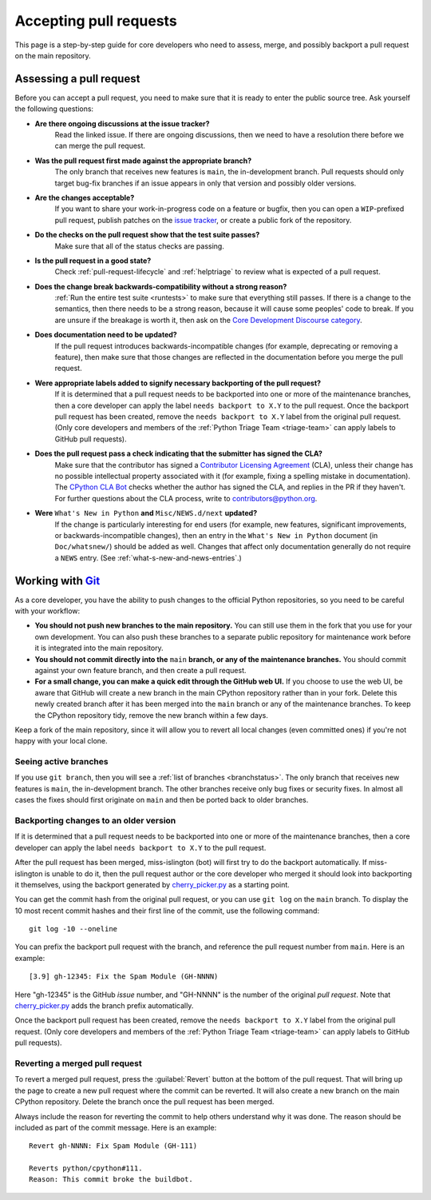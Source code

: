 .. _committing:

Accepting pull requests
=======================

.. highlight:: none

This page is a step-by-step guide for core developers who need to assess,
merge, and possibly backport a pull request on the main repository.

Assessing a pull request
------------------------

Before you can accept a pull request, you need to make sure that it is ready
to enter the public source tree. Ask yourself the following questions:

* **Are there ongoing discussions at the issue tracker?**
   Read the linked issue. If there are ongoing discussions, then
   we need to have a resolution there before we can merge the pull request.

* **Was the pull request first made against the appropriate branch?**
   The only branch that receives new features is ``main``, the
   in-development branch. Pull requests should only target bug-fix branches
   if an issue appears in only that version and possibly older versions.

* **Are the changes acceptable?**
   If you want to share your work-in-progress code on a feature or bugfix,
   then you can open a ``WIP``-prefixed pull request, publish patches on
   the `issue tracker`_, or create a public fork of the repository.

* **Do the checks on the pull request show that the test suite passes?**
   Make sure that all of the status checks are passing.

* **Is the pull request in a good state?**
   Check :ref:`pull-request-lifecycle` and :ref:`helptriage` to review what
   is expected of a pull request.

* **Does the change break backwards-compatibility without a strong reason?**
   :ref:`Run the entire test suite <runtests>` to make sure that everything
   still passes. If there is a change to the semantics, then there needs to
   be a strong reason, because it will cause some peoples' code to break.
   If you are unsure if the breakage is worth it, then ask
   on the `Core Development Discourse category
   <https://discuss.python.org/c/core-dev/23>`__.

* **Does documentation need to be updated?**
   If the pull request introduces backwards-incompatible changes (for example,
   deprecating or removing a feature), then make sure that those changes
   are reflected in the documentation before you merge the pull request.

* **Were appropriate labels added to signify necessary backporting of the pull request?**
   If it is determined that a pull request needs to be
   backported into one or more of the maintenance branches, then a core
   developer can apply the label ``needs backport to X.Y`` to the pull
   request. Once the backport pull request has been created, remove the
   ``needs backport to X.Y`` label from the original pull request. (Only
   core developers and members of the :ref:`Python Triage Team <triage-team>`
   can apply labels to GitHub pull requests).

* **Does the pull request pass a check indicating that the submitter has signed the CLA?**
   Make sure that the contributor has signed a `Contributor
   Licensing Agreement <https://www.python.org/psf/contrib/contrib-form/>`_
   (CLA), unless their change has no possible intellectual property
   associated with it (for example, fixing a spelling mistake in documentation).
   The `CPython CLA Bot <https://github.com/apps/cpython-cla-bot/>`_
   checks whether the author has signed the CLA, and replies in the PR
   if they haven't. For further questions about the CLA
   process, write to contributors@python.org.

* **Were** ``What's New in Python`` **and** ``Misc/NEWS.d/next`` **updated?**
   If the change is particularly interesting for end users (for example, new features,
   significant improvements, or backwards-incompatible changes), then an
   entry in the ``What's New in Python`` document (in ``Doc/whatsnew/``) should
   be added as well. Changes that affect only documentation generally do not
   require a ``NEWS`` entry. (See :ref:`what-s-new-and-news-entries`.)


Working with Git_
-----------------

.. seealso::
   :ref:`gitbootcamp`

As a core developer, you have the ability to push changes to the official
Python repositories, so you need to be careful with your workflow:

* **You should not push new branches to the main repository.**  You can
  still use them in the fork that you use for your own development.
  You can also push these branches to a separate public repository
  for maintenance work before it is integrated into the main repository.

* **You should not commit directly into the** ``main`` **branch, or any of the maintenance branches.**
  You should commit against your own feature branch, and then create a
  pull request.

* **For a small change, you can make a quick edit through the GitHub web UI.**
  If you choose to use the web UI, be aware that GitHub will
  create a new branch in the main CPython repository rather than in your fork.
  Delete this newly created branch after it has been merged into the
  ``main`` branch or any of the maintenance branches. To keep the CPython
  repository tidy, remove the new branch within a few days.

Keep a fork of the main repository, since it will allow you to revert all
local changes (even committed ones) if you're not happy with your local
clone.


.. _Git: https://git-scm.com/


.. _committing-active-branches:

Seeing active branches
^^^^^^^^^^^^^^^^^^^^^^

If you use ``git branch``, then you will see a :ref:`list of branches
<branchstatus>`. The only branch that receives new features is
``main``, the in-development branch. The other branches receive only
bug fixes or security fixes. In almost all cases the fixes should first
originate on ``main`` and then be ported back to older branches.


.. _branch-merge:

Backporting changes to an older version
^^^^^^^^^^^^^^^^^^^^^^^^^^^^^^^^^^^^^^^

If it is determined that a pull request needs to be backported into one or
more of the maintenance branches, then a core developer can apply the label
``needs backport to X.Y`` to the pull request.

After the pull request has been merged, miss-islington (bot) will first try to
do the backport automatically. If miss-islington is unable to do it,
then the pull request author or the core developer who merged it should look into
backporting it themselves, using the backport generated by cherry_picker.py_
as a starting point.

You can get the commit hash from the original pull request, or you can use
``git log`` on the ``main`` branch. To display the 10 most recent commit
hashes and their first line of the commit, use the following command::

   git log -10 --oneline

.. _backport-pr-title:

You can prefix the backport pull request with the branch, and reference
the pull request number from ``main``. Here is an example::

   [3.9] gh-12345: Fix the Spam Module (GH-NNNN)

Here "gh-12345" is the GitHub *issue* number, and "GH-NNNN" is the
number of the original *pull request*.
Note that cherry_picker.py_ adds the branch prefix automatically.

Once the backport pull request has been created, remove the
``needs backport to X.Y`` label from the original pull request. (Only
core developers and members of the :ref:`Python Triage Team <triage-team>`
can apply labels to GitHub pull requests).

.. _cherry_picker.py: https://github.com/python/cherry-picker


Reverting a merged pull request
^^^^^^^^^^^^^^^^^^^^^^^^^^^^^^^

To revert a merged pull request, press the :guilabel:`Revert` button at the
bottom of the pull request. That will bring up the page to create a
new pull request where the commit can be reverted. It will also create
a new branch on the main CPython repository. Delete the branch once
the pull request has been merged.

Always include the reason for reverting the commit to help others
understand why it was done. The reason should be included as part of
the commit message. Here is an example::

   Revert gh-NNNN: Fix Spam Module (GH-111)

   Reverts python/cpython#111.
   Reason: This commit broke the buildbot.

.. _issue tracker: https://github.com/python/cpython/issues
